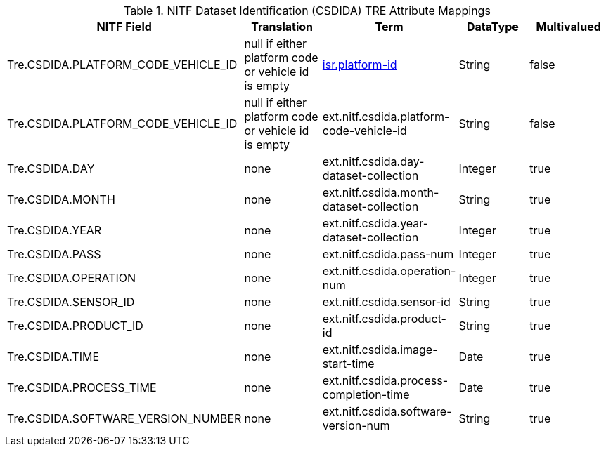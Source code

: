 :title: NITF Dataset Identification (CSDIDA) TRE Attribute Mappings
:type: subMetadataReference
:order: 009
:parent: Catalog Taxonomy Attribute Mappings
:status: published
:summary: NITF Dataset Identification (CSDIDA) TRE Attribute Mappings.

.NITF Dataset Identification (CSDIDA) TRE Attribute Mappings
[cols="5" options="header"]
|===

|NITF Field
|Translation
|Term
|DataType
|Multivalued

|Tre.CSDIDA.PLATFORM_CODE_VEHICLE_ID
|null if either platform code or vehicle id is empty
|<<_isr.platform-id,isr.platform-id>>
|String
|false

|Tre.CSDIDA.PLATFORM_CODE_VEHICLE_ID
|null if either platform code or vehicle id is empty
|ext.nitf.csdida.platform-code-vehicle-id
|String
|false

|Tre.CSDIDA.DAY
|none
|ext.nitf.csdida.day-dataset-collection
|Integer
|true

|Tre.CSDIDA.MONTH
|none
|ext.nitf.csdida.month-dataset-collection
|String
|true

|Tre.CSDIDA.YEAR
|none
|ext.nitf.csdida.year-dataset-collection
|Integer
|true

|Tre.CSDIDA.PASS
|none
|ext.nitf.csdida.pass-num
|Integer
|true

|Tre.CSDIDA.OPERATION
|none
|ext.nitf.csdida.operation-num
|Integer
|true

|Tre.CSDIDA.SENSOR_ID
|none
|ext.nitf.csdida.sensor-id
|String
|true

|Tre.CSDIDA.PRODUCT_ID
|none
|ext.nitf.csdida.product-id
|String
|true

|Tre.CSDIDA.TIME
|none
|ext.nitf.csdida.image-start-time
|Date
|true

|Tre.CSDIDA.PROCESS_TIME
|none
|ext.nitf.csdida.process-completion-time
|Date
|true

|Tre.CSDIDA.SOFTWARE_VERSION_NUMBER
|none
|ext.nitf.csdida.software-version-num
|String
|true

|===
